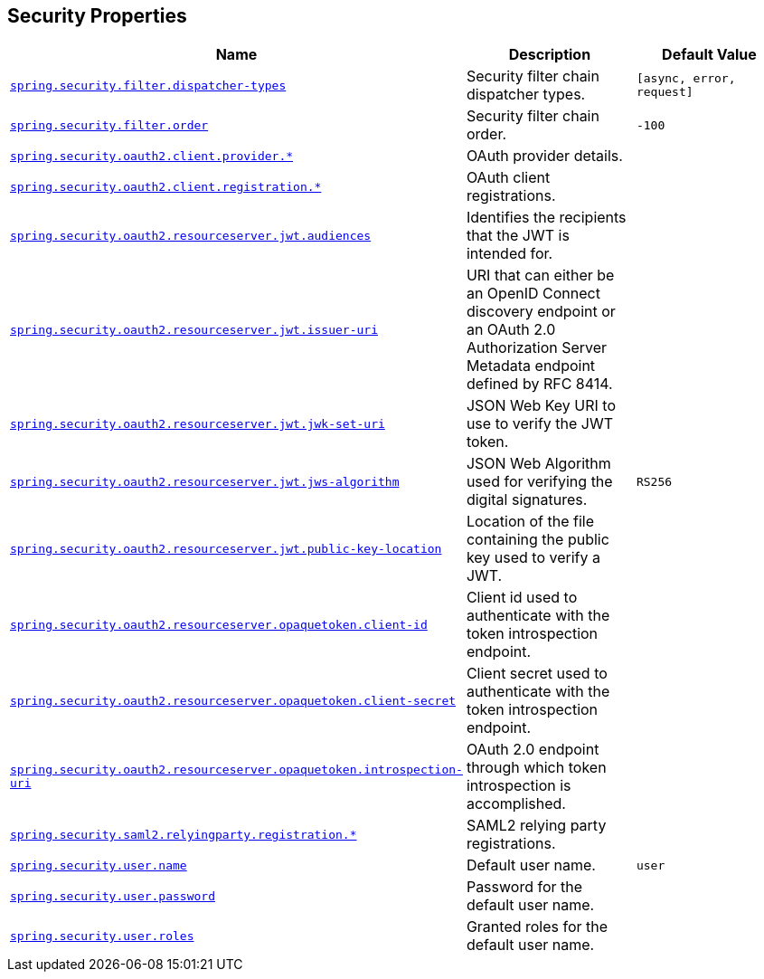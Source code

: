 [[appendix.application-properties.security]]
== Security Properties
[cols="4,3,3", options="header"]
|===
|Name|Description|Default Value

|[[application-properties.security.spring.security.filter.dispatcher-types]]<<application-properties.security.spring.security.filter.dispatcher-types,`+spring.security.filter.dispatcher-types+`>>
|+++Security filter chain dispatcher types.+++
|`+[async, error, request]+`

|[[application-properties.security.spring.security.filter.order]]<<application-properties.security.spring.security.filter.order,`+spring.security.filter.order+`>>
|+++Security filter chain order.+++
|`+-100+`

|[[application-properties.security.spring.security.oauth2.client.provider]]<<application-properties.security.spring.security.oauth2.client.provider,`+spring.security.oauth2.client.provider.*+`>>
|+++OAuth provider details.+++
|

|[[application-properties.security.spring.security.oauth2.client.registration]]<<application-properties.security.spring.security.oauth2.client.registration,`+spring.security.oauth2.client.registration.*+`>>
|+++OAuth client registrations.+++
|

|[[application-properties.security.spring.security.oauth2.resourceserver.jwt.audiences]]<<application-properties.security.spring.security.oauth2.resourceserver.jwt.audiences,`+spring.security.oauth2.resourceserver.jwt.audiences+`>>
|+++Identifies the recipients that the JWT is intended for.+++
|

|[[application-properties.security.spring.security.oauth2.resourceserver.jwt.issuer-uri]]<<application-properties.security.spring.security.oauth2.resourceserver.jwt.issuer-uri,`+spring.security.oauth2.resourceserver.jwt.issuer-uri+`>>
|+++URI that can either be an OpenID Connect discovery endpoint or an OAuth 2.0 Authorization Server Metadata endpoint defined by RFC 8414.+++
|

|[[application-properties.security.spring.security.oauth2.resourceserver.jwt.jwk-set-uri]]<<application-properties.security.spring.security.oauth2.resourceserver.jwt.jwk-set-uri,`+spring.security.oauth2.resourceserver.jwt.jwk-set-uri+`>>
|+++JSON Web Key URI to use to verify the JWT token.+++
|

|[[application-properties.security.spring.security.oauth2.resourceserver.jwt.jws-algorithm]]<<application-properties.security.spring.security.oauth2.resourceserver.jwt.jws-algorithm,`+spring.security.oauth2.resourceserver.jwt.jws-algorithm+`>>
|+++JSON Web Algorithm used for verifying the digital signatures.+++
|`+RS256+`

|[[application-properties.security.spring.security.oauth2.resourceserver.jwt.public-key-location]]<<application-properties.security.spring.security.oauth2.resourceserver.jwt.public-key-location,`+spring.security.oauth2.resourceserver.jwt.public-key-location+`>>
|+++Location of the file containing the public key used to verify a JWT.+++
|

|[[application-properties.security.spring.security.oauth2.resourceserver.opaquetoken.client-id]]<<application-properties.security.spring.security.oauth2.resourceserver.opaquetoken.client-id,`+spring.security.oauth2.resourceserver.opaquetoken.client-id+`>>
|+++Client id used to authenticate with the token introspection endpoint.+++
|

|[[application-properties.security.spring.security.oauth2.resourceserver.opaquetoken.client-secret]]<<application-properties.security.spring.security.oauth2.resourceserver.opaquetoken.client-secret,`+spring.security.oauth2.resourceserver.opaquetoken.client-secret+`>>
|+++Client secret used to authenticate with the token introspection endpoint.+++
|

|[[application-properties.security.spring.security.oauth2.resourceserver.opaquetoken.introspection-uri]]<<application-properties.security.spring.security.oauth2.resourceserver.opaquetoken.introspection-uri,`+spring.security.oauth2.resourceserver.opaquetoken.introspection-uri+`>>
|+++OAuth 2.0 endpoint through which token introspection is accomplished.+++
|

|[[application-properties.security.spring.security.saml2.relyingparty.registration]]<<application-properties.security.spring.security.saml2.relyingparty.registration,`+spring.security.saml2.relyingparty.registration.*+`>>
|+++SAML2 relying party registrations.+++
|

|[[application-properties.security.spring.security.user.name]]<<application-properties.security.spring.security.user.name,`+spring.security.user.name+`>>
|+++Default user name.+++
|`+user+`

|[[application-properties.security.spring.security.user.password]]<<application-properties.security.spring.security.user.password,`+spring.security.user.password+`>>
|+++Password for the default user name.+++
|

|[[application-properties.security.spring.security.user.roles]]<<application-properties.security.spring.security.user.roles,`+spring.security.user.roles+`>>
|+++Granted roles for the default user name.+++
|

|===
